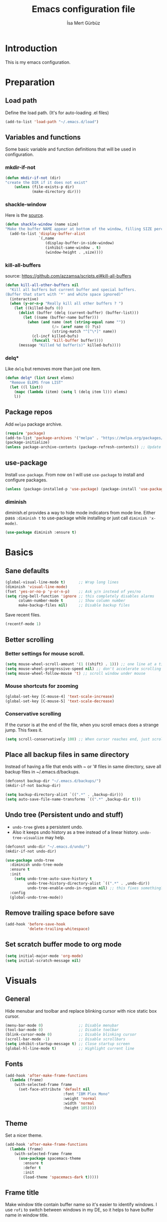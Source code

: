 #+TITLE: Emacs configuration file
#+AUTHOR: İsa Mert Gürbüz
#+BABEL: :cache yes
#+PROPERTY: header-args :tangle yes

* Introduction
This is my emacs configuration.
* Preparation
** Load path
Define the load path. (It's for auto-loading .el files)
#+BEGIN_SRC emacs-lisp
(add-to-list 'load-path "~/.emacs.d/load")
#+END_SRC
** Variables and functions
Some basic variable and function definitions that will be used in configuration.
*** mkdir-if-not
#+BEGIN_SRC emacs-lisp
(defun mkdir-if-not (dir)
"create the DIR if it does not exist"
    (unless (file-exists-p dir)
            (make-directory dir)))
#+END_SRC
*** shackle-window
Here is the [[https://www.reddit.com/r/emacs/comments/345vtl/make_helm_window_at_the_bottom_without_using_any/][source]].
#+BEGIN_SRC emacs-lisp
(defun shackle-window (name size)
"Make the buffer NAME appear at bottom of the window, filling SIZE percent of the window"
  (add-to-list 'display-buffer-alist
               `(,name
                  (display-buffer-in-side-window)
                  (inhibit-same-window . t)
                  (window-height . ,size))))
#+END_SRC
*** kill-all-buffers
source: https://github.com/azzamsa/scripts.el#kill-all-buffers
#+BEGIN_SRC emacs-lisp
(defun kill-all-other-buffers nil
  "Kill all buffers but current buffer and special buffers.
(Buffer that start with '*' and white space ignored)"
  (interactive)
  (when (y-or-n-p "Really kill all other buffers ? ")
    (let ((killed-bufs 0))
      (dolist (buffer (delq (current-buffer) (buffer-list)))
        (let ((name (buffer-name buffer)))
          (when (and name (not (string-equal name ""))
                     (/= (aref name 0) ?\s)
                     (string-match "^[^\*]" name))
            (cl-incf killed-bufs)
            (funcall 'kill-buffer buffer))))
      (message "Killed %d buffer(s)" killed-bufs))))
#+END_SRC
*** delq*
Like =delq= but removes more than just one item.
#+BEGIN_SRC emacs-lisp
(defun delq* (list &rest elems)
  "Remove ELEMS from LIST"
  (let ((l list))
    (mapc (lambda (item) (setq l (delq item l))) elems)
    l))
#+END_SRC
** Package repos
Add ~melpa~ package archive.
#+BEGIN_SRC emacs-lisp
(require 'package)
(add-to-list 'package-archives '("melpa" . "https://melpa.org/packages/"))
(package-initialize)
(unless package-archive-contents (package-refresh-contents)) ;; Update archives
#+END_SRC
** use-package
Install ~use-package~. From now on I will use ~use-package~ to install and configure packages.
#+BEGIN_SRC emacs-lisp
(unless (package-installed-p 'use-package) (package-install 'use-package))
#+END_SRC
*** diminish
diminish.el provides a way to hide mode indicators from mode line. Either pass ~:diminish t~ to use-package while installing or just call ~diminish 'x-mode)~.
#+BEGIN_SRC emacs-lisp
(use-package diminish :ensure t)
#+END_SRC
* Basics
** Sane defaults
#+BEGIN_SRC emacs-lisp
(global-visual-line-mode t)      ;; Wrap long lines
(diminish 'visual-line-mode)
(fset 'yes-or-no-p 'y-or-n-p)    ;; Ask y/n instead of yes/no
(setq ring-bell-function 'ignore ;; this completely disables alarms
      column-number-mode t       ;; Show column number
      make-backup-files nil)     ;; Disable backup files
#+END_SRC

Save recent files.
#+BEGIN_SRC emacs-lisp
(recentf-mode 1)
#+END_SRC
** Better scrolling
*** Better settings for mouse scroll.
#+BEGIN_SRC emacs-lisp
(setq mouse-wheel-scroll-amount '(1 ((shift) . 1))) ;; one line at a time
(setq mouse-wheel-progressive-speed nil) ;; don't accelerate scrolling
(setq mouse-wheel-follow-mouse 't) ;; scroll window under mouse
#+END_SRC
*** Mouse shortcuts for zooming
#+BEGIN_SRC emacs-lisp
(global-set-key [C-mouse-4] 'text-scale-increase)
(global-set-key [C-mouse-5] 'text-scale-decrease)
#+END_SRC
*** Conservative scrolling
If the cursor is at the end of the file, when you scroll emacs does a strange jump. This fixes it.
#+BEGIN_SRC emacs-lisp
(setq scroll-conservatively 100) ;; When cursor reaches end, just scroll line-by-line
#+END_SRC
** Place all backup files in same directory
Instead of having a file that ends with ~ or '# files in same directory, save all backup files in ~/.emacs.d/backups.
#+BEGIN_SRC emacs-lisp
(defconst backup-dir "~/.emacs.d/backups/")
(mkdir-if-not backup-dir)

(setq backup-directory-alist `((".*" . ,backup-dir)))
(setq auto-save-file-name-transforms `((".*" ,backup-dir t)))
#+END_SRC
** Undo tree (Persistent undo and stuff)
- ~undo-tree~ gives a persistent undo.
- Also it keeps undo history as a tree instead of a linear history. ~undo-tree-visualize~ may help.
#+BEGIN_SRC emacs-lisp
(defconst undo-dir "~/.emacs.d/undo/")
(mkdir-if-not undo-dir)

(use-package undo-tree
  :diminish undo-tree-mode
  :ensure t
  :init
    (setq undo-tree-auto-save-history t
          undo-tree-history-directory-alist `((".*" . ,undo-dir))
          undo-tree-enable-undo-in-region nil) ;; this fixes something?
  :config
  (global-undo-tree-mode))
#+END_SRC
** Remove trailing space before save
#+BEGIN_SRC emacs-lisp
(add-hook 'before-save-hook
          'delete-trailing-whitespace)
#+END_SRC
** Set scratch buffer mode to org mode
#+BEGIN_SRC emacs-lisp
(setq initial-major-mode 'org-mode)
(setq initial-scratch-message nil)
#+END_SRC
* Visuals
** General
Hide menubar and toolbar and replace blinking cursor with nice static box cursor.
#+BEGIN_SRC emacs-lisp
(menu-bar-mode 0)                ;; Disable menubar
(tool-bar-mode 0)                ;; Disable toolbar
(blink-cursor-mode 0)            ;; Disable blinking cursor
(scroll-bar-mode -1)             ;; Disable scrollbars
(setq inhibit-startup-message t) ;; Close startup screen
(global-hl-line-mode t)          ;; Highlight current line
#+END_SRC
** Fonts
#+BEGIN_SRC emacs-lisp
(add-hook 'after-make-frame-functions
  (lambda (frame)
    (with-selected-frame frame
      (set-face-attribute 'default nil
                          :font "IBM Plex Mono"
                          :weight 'normal
                          :width 'normal
                          :height 105))))
#+END_SRC
** Theme
Set a nicer theme.
#+BEGIN_SRC emacs-lisp
(add-hook 'after-make-frame-functions
  (lambda (frame)
    (with-selected-frame frame
      (use-package spacemacs-theme
        :ensure t
        :defer t
        :init
        (load-theme 'spacemacs-dark t)))))
#+END_SRC
** Frame title
Make window title contain buffer name so it's easier to identify windows. I use ~rofi~ to switch between windows in my DE, so it helps to have buffer name in window title.
#+BEGIN_SRC emacs-lisp
(setq frame-title-format "%b - emacs")
#+END_SRC
** Parentheses
*** Matching
Just enable parenthesis matching.
#+BEGIN_SRC emacs-lisp
(setq show-paren-style 'parenthesis)
(show-paren-mode 1)
#+END_SRC
*** Rainbow
Colors parantheses depending on their dept.
#+BEGIN_SRC emacs-lisp
(use-package rainbow-delimiters
  :ensure t
  :config
  (add-hook 'prog-mode-hook #'rainbow-delimiters-mode))
#+END_SRC
** 80 column line limit and trailing spaces
This code highlights the portion of line that exceeds 80 columns and trailing spaces.
#+BEGIN_SRC emacs-lisp
(setq whitespace-line-column 80)
(setq whitespace-style '(face empty tabs lines-tail trailing))
(setq whitespace-global-modes '(not org-mode markdown-mode)) ;; Disable in org-mode and markdown-mode
(global-whitespace-mode t)
(diminish 'global-whitespace-mode)
#+END_SRC
** Shackle windows
Make some temproary windows appear at bottom.
#+BEGIN_SRC emacs-lisp
(shackle-window "\\*Help\\*" 0.4)
(shackle-window "\\*Warnings*\\*" 0.2)
(shackle-window "\\*Backtrace*\\*" 0.4)
(shackle-window "\\*Flycheck.*" 0.4)
(shackle-window "\\*Org Src.*\\*" 0.4)
(shackle-window "\\*Agenda Commands\\*" 0.4)
(shackle-window "\\*Org Agenda\\*" 0.4)
(shackle-window "\\*Org Select\\*" 0.4)
(shackle-window "CAPTURE-*" 0.4)
(shackle-window "magit.*" 0.4)
(shackle-window "\\*xref\\*" 0.4)
(shackle-window "\\*Org-Babel Error Output\\*" 0.4)
(shackle-window "\\*curl error\\*" 0.4)
#+END_SRC
** Spaces instead of tabs
#+BEGIN_SRC emacs-lisp
(setq-default tab-width 4)
(setq-default indent-tabs-mode nil)
#+END_SRC
* evil-mode
** Install
#+BEGIN_SRC emacs-lisp
(use-package evil
  :ensure t
  :init
  (setq evil-want-integration t
        evil-want-keybinding nil
        evil-want-C-u-scroll t)
  :config
  (evil-mode 1))
#+END_SRC
** evil-surround
#+BEGIN_SRC emacs-lisp
(use-package evil-surround
  :ensure t
  :init
  (global-evil-surround-mode 1))
#+END_SRC
** Visual line movement
To move between visual lines instead of real lines:
#+BEGIN_SRC emacs-lisp
(setq-default evil-cross-lines t) ;; Make horizontal movement cross lines
(define-key evil-normal-state-map (kbd "<remap> <evil-next-line>") 'evil-next-visual-line)
(define-key evil-normal-state-map (kbd "<remap> <evil-previous-line>") 'evil-previous-visual-line)
(define-key evil-motion-state-map (kbd "<remap> <evil-next-line>") 'evil-next-visual-line)
(define-key evil-motion-state-map (kbd "<remap> <evil-previous-line>") 'evil-previous-visual-line)
#+END_SRC
** Change cursor color according to mode
#+BEGIN_SRC emacs-lisp
(setq evil-normal-state-cursor '("green" box))
(setq evil-visual-state-cursor '("orange" box))
(setq evil-emacs-state-cursor '("red" box))
(setq evil-insert-state-cursor '("red" bar))
(setq evil-replace-state-cursor '("red" bar))
(setq evil-operator-state-cursor '("red" hollow))
#+END_SRC
* org-mode
#+BEGIN_SRC emacs-lisp
(setq life-org "~/Documents/notes/life.org")
#+END_SRC
** Better defaults
#+BEGIN_SRC emacs-lisp
(setq org-src-fontify-natively t) ;; Enable code highlighting in ~SRC~ blocks.
(setq org-ellipsis "..↯")         ;; Replace ... with ..↯ in collapsed sections
#+END_SRC
** Auto indent subsections
Automatically invoke ~org-indent-mode~ which gives nice little indentation under subsections. It makes reading easier.
#+BEGIN_SRC emacs-lisp
(add-hook 'org-mode-hook (lambda () (org-indent-mode t)) t) ;; FIXME: theme
(diminish 'org-indent-mode)
#+END_SRC
** Nice bullets
Make headings look better with nice bullets. It also adjusts the size of headings according to their level.
#+BEGIN_SRC emacs-lisp
(use-package org-bullets
  :ensure t
  :init
  (add-hook 'org-mode-hook (lambda () (org-bullets-mode t))))
#+END_SRC
** Babel
*** Install extra languages
**** ob-http
- Http request in org-mode babel.
#+BEGIN_SRC emacs-lisp
(use-package ob-http
  :ensure t)
#+END_SRC
*** Load languages
These are the languages that can be run in codeblocks.
#+BEGIN_SRC emacs-lisp
(org-babel-do-load-languages
 'org-babel-load-languages
 '((emacs-lisp . t)
   (scheme . t)
   (python . t)
   (js . t)
   (shell . t)
   (http . t)))
#+END_SRC
*** Don't ask permissions for evaluating code blocks
#+BEGIN_SRC emacs-lisp
(setq org-confirm-babel-evaluate nil)
#+END_SRC
*** Set default scheme implementation as ~guile~
#+BEGIN_SRC emacs-lisp
(use-package geiser
  :ensure t
  :init
  (setq geiser-default-implementation 'guile))
#+END_SRC
** Exports
*** HTML
#+BEGIN_SRC emacs-lisp
(use-package htmlize :ensure t)
#+END_SRC
*** iCalendar settings
#+BEGIN_SRC emacs-lisp
(setq org-icalendar-store-UID t
      org-icalendar-alarm-time 15
      org-icalendar-use-scheduled '(todo-start event-if-todo)
      org-icalendar-use-deadline '(todo-due event-if-todo))
#+END_SRC
** Helper functions
*** org-X-today
#+BEGIN_SRC emacs-lisp
(defun current-date nil
  (shell-command-to-string "sh -c 'echo -n $(date \"+%Y-%m-%d %a\")'"))

(defun insert-current-date nil
  (interactive)
  (insert (current-date)))

(defun org-x-today (x)
  (end-of-line)
  (newline)
  (insert (concat (upcase x) ": <" (current-date) ">")))

(defun org-deadline-today nil
  (interactive)
  (org-x-today "deadline"))

(defun org-schedule-today nil
  (interactive)
  (org-x-today "scheduled"))
#+END_SRC
** Agenda
#+BEGIN_SRC emacs-lisp
(setq org-agenda-files `(,life-org)
      org-agenda-use-time-grid t
      org-agenda-time-grid '((weekly today require-timed remove-match)
                             (800 1000 1200 1400 1600 1800 2000 2200) "......" "----------------"))
#+END_SRC
** todo keywords
#+BEGIN_SRC emacs-lisp
;; Add this to org files if you need:
;; #+TODO: TODO IN-PROGRESS WAITING DONE
;; OR
;; (setq org-todo-keywords
;;   '((sequence "TODO" "IN-PROGRESS" "WAITING" "DONE")))

(setq org-todo-keyword-faces
      '(("WAITING" . (:foreground "yellow" :weight bold))
        ("IN-PROGRESS" . (:foreground "magenta" :weight bold))))
#+END_SRC
** sticky headers
#+BEGIN_SRC emacs-lisp
(use-package org-sticky-header
  :ensure t)
#+END_SRC
** TODO org-capture
- [ ] Add a shortcut.
- [ ] Add more templates.
- [ ] Maybe add a way to call it outside of emacs.
#+BEGIN_SRC emacs-lisp
(setq org-capture-templates
      '(("t" "Todo" entry (file+headline life-org "Current")
         "* TODO %?\n  %i\n  %a")))
#+END_SRC
* Other packages
** which-key
A package that shows key combinations. (for example press C-x and wait) It also works with ~evil-leader~, just press leader key and wait to see your options.
#+BEGIN_SRC emacs-lisp
(use-package which-key
  :ensure t
  :diminish which-key-mode
  :config
  (which-key-mode))
#+END_SRC
** goto-chg
#+BEGIN_SRC emacs-lisp
(use-package goto-chg
  :ensure t)
#+END_SRC
** eyebrowse/tabs
#+BEGIN_SRC emacs-lisp
(use-package eyebrowse
  :ensure t
  :diminish eyebrowse-mode
  :init
  (setq eyebrowse-new-workspace t)
  :config
  (progn
    (define-key eyebrowse-mode-map (kbd "M-1") 'eyebrowse-switch-to-window-config-1)
    (define-key eyebrowse-mode-map (kbd "M-2") 'eyebrowse-switch-to-window-config-2)
    (define-key eyebrowse-mode-map (kbd "M-3") 'eyebrowse-switch-to-window-config-3)
    (define-key eyebrowse-mode-map (kbd "M-4") 'eyebrowse-switch-to-window-config-4)
    (define-key eyebrowse-mode-map (kbd "M-5") 'eyebrowse-switch-to-window-config-5)
    (define-key evil-normal-state-map (kbd "M-.") 'eyebrowse-next-window-config)
    (define-key evil-normal-state-map (kbd "M-,") 'eyebrowse-prev-window-config)
    (eyebrowse-mode t)))
#+END_SRC
** key-chord
*** Install and configure
#+BEGIN_SRC emacs-lisp
(use-package key-chord
  :ensure t
  :diminish key-chord-mode
  :init
  (setq key-chord-one-key-delay 0.3    ;; 0.3 secons delay for hitting same key (eg. aa)
        key-chord-two-keys-delay 0.25) ;; delay hitting two different keys (eg. jk)
  :config
  (key-chord-mode 1))
#+END_SRC
*** Bindings
#+BEGIN_SRC emacs-lisp
(key-chord-define evil-insert-state-map "jk" 'evil-normal-state) ;; jk returns to normal mode, from insert mode
(key-chord-define evil-normal-state-map "ff" 'evil-toggle-fold)  ;; ff toggles folding
#+END_SRC
** avy
avy is very similar to ~vim-easymotion~. It simply jumps to a visible text using a given char.
#+BEGIN_SRC emacs-lisp
(use-package avy
  :ensure t
  :init
  (setq avy-keys '(?q ?w ?e ?r ?a ?s ?d ?f ?j ?k ?l ?u ?i ?o ?p)))
#+END_SRC
*** Bindings
#+BEGIN_SRC emacs-lisp
(define-key evil-normal-state-map (kbd "s") 'avy-goto-char)   ;; Go to any char
(define-key evil-normal-state-map (kbd "S") 'avy-goto-word-1) ;; Go to beginning of a word
#+END_SRC
** helm
*** Enable and set defaults
#+BEGIN_SRC emacs-lisp
(use-package helm
  :ensure t
  :diminish helm-mode
  :init
  (setq helm-mode-fuzzy-match t
        helm-completion-in-region-fuzzy-match t
        helm-candidate-number-limit 100
        projectile-completion-system 'helm)
  :config
  (progn
    (helm-mode 1)
    (helm-adaptive-mode 1)
    (shackle-window "\\*[hH]elm*" 0.35))) ;; make helm windows appear at bottom
#+END_SRC
*** Better selection
Set ~<tab>~ and ~Alt-j~ for selecting next result and ~<backtab>~ and ~Alt-k~ for selecting previous result.
#+BEGIN_SRC emacs-lisp
(define-key helm-map (kbd "TAB") 'helm-next-line)
(define-key helm-map (kbd "<backtab>") 'helm-previous-line)
(define-key helm-map (kbd "M-j") 'helm-next-line)
(define-key helm-map (kbd "M-k") 'helm-previous-line)
#+END_SRC
*** helm-rg (ripgrep)
#+BEGIN_SRC emacs-lisp
(use-package helm-rg
  :ensure t)
#+END_SRC
** projectile
A project management tool. I set a project path below and make sure projectile scans that directory for projects.
#+BEGIN_SRC emacs-lisp
(use-package projectile
  :ensure t
  :diminish projectile-mode
  :init
  (setq projectile-completion-system 'helm
        projectile-enable-caching t
        projectile-project-search-path '("~/Workspace/projects")) ;; This may take more paths as argument
  :config
  (progn
    (projectile-discover-projects-in-search-path)
    (setq projectile-globally-ignored-files (append '("Cargo.lock"))
          projectile-globally-ignored-directories (append '(".stack-work" "target"))
          projectile-globally-ignored-file-suffixes (append '("~" ".rs.bk")))
    (projectile-mode)))
;; FIXME: ignored stuff still showing up in projectile-find-file
#+END_SRC
** flycheck
#+BEGIN_SRC emacs-lisp
(use-package flycheck
  :ensure t
  :init (global-flycheck-mode))

;; show errors in tooltip while hovering
(use-package flycheck-pos-tip
  :ensure t
  :config
  (with-eval-after-load 'flycheck (flycheck-pos-tip-mode)))
#+END_SRC
** company
*** Install and configure
#+BEGIN_SRC emacs-lisp
(use-package company
  :ensure t
  :init
  (setq company-selection-wrap-around t  ;; start completing after 1 char
        company-minimum-prefix-length 1) ;; return to first completion after the last one (cycles)
  :config
  (progn
    (add-hook 'after-init-hook 'global-company-mode)
    (company-tng-configure-default)))    ;; cycle trough suggestions using tab
#+END_SRC
*** quickhelp
Shows a nice tooltip while idling on a completion.
#+BEGIN_SRC emacs-lisp
(use-package company-quickhelp
  :ensure t
  :config
  (progn
    (company-quickhelp-mode))
    (eval-after-load 'company '(define-key company-active-map (kbd "M-p") 'company-quickhelp-manual-begin))) ;; Alt-p shows the popup manually
#+END_SRC
** eglot (lsp client)
#+BEGIN_SRC emacs-lisp
(use-package eglot
  :ensure t)
#+END_SRC
** eshell
*** aliases
Get bash aliases and update eshell aliases. My aliases are in a file called =~/.config/aliases= in bash format. I convert them to abbreviations in fish shell and I convert them to eshell aliases in here.
#+BEGIN_SRC emacs-lisp
(defun eshell-update-aliases-if-needed nil
  (interactive)
  (when (file-newer-than-file-p "~/.config/aliases" eshell-aliases-file)
      (progn
          (shell-command-to-string
            (concat
              "grep -vE '^(#|$)' ~/.config/aliases"
              "|"
              "sed -r 's/=/ /; s/(.*)\".*/\\1 $*/; s/\"//;' "
              ">"
              eshell-aliases-file
              ))
          (eshell-read-aliases-list))))

(add-hook 'eshell-mode-hook 'eshell-update-aliases-if-needed)
#+END_SRC
*** clear
#+BEGIN_SRC emacs-lisp
(defun eshell-clear-buffer ()
  "Clear terminal"
  (interactive)
  (let ((inhibit-read-only t))
    (erase-buffer)))

(defun eshell/clear nil
  (eshell-clear-buffer))
#+END_SRC
** ispell
- Use =flyspell-mode= to start spell checking.
#+BEGIN_SRC emacs-lisp
(setq ispell-program-name "hunspell"
      ispell-local-dictionary "en_US"
      ispell-local-dictionary-alist
      '(("en_US" "[[:alpha:]]" "[^[:alpha:]]" "[']" nil ("-d" "en_US") nil utf-8)))

(add-hook 'org-mode-hook 'flyspell-mode)
(add-hook 'markdown-mode-hook 'flyspell-mode)
#+END_SRC
** treemacs
#+BEGIN_SRC emacs-lisp
(use-package treemacs
  :ensure t
  :defer t
  :config
  (setq treemacs-show-hidden-files nil)
  :bind
  (:map global-map
    ("M-f" . treemacs)
    ("M-j" . evil-window-down)
    ("M-l" . evil-window-right)))

(use-package treemacs-evil
  :after treemacs evil
  :ensure t)

(use-package treemacs-projectile
  :after treemacs projectile
  :ensure t)

(use-package treemacs-icons-dired
  :after treemacs dired
  :ensure t
  :config (treemacs-icons-dired-mode))

(use-package treemacs-magit
  :after treemacs magit
  :ensure t)
#+END_SRC
** telephone-line
#+BEGIN_SRC emacs-lisp
;; Color settings
;; I just extracted these 2 functions from the telephone-line source.
;; and only switched their colors.
(defface telephone-line-evil-insert
  '((t (:background "tomato" :inherit telephone-line-evil)))
  "Face used in evil color-coded segments when in Insert state."
  :group 'telephone-line-evil)

(defface telephone-line-evil-normal
  '((t (:background "dark slate blue" :inherit telephone-line-evil)))
  "Face used in evil color-coded segments when in Normal state."
  :group 'telephone-line-evil)

(use-package telephone-line
  :ensure t
  :config
    (progn
      ;; Separator settings
      (setq telephone-line-primary-left-separator 'telephone-line-cubed-left
            telephone-line-secondary-left-separator 'telephone-line-cubed-hollow-left
            telephone-line-primary-right-separator 'telephone-line-cubed-right
            telephone-line-secondary-right-separator 'telephone-line-cubed-hollow-right)

      ;; Define segments
      (setq telephone-line-lhs
          '((evil   . (telephone-line-evil-tag-segment))
            (accent . (telephone-line-vc-segment
                       telephone-line-process-segment))
            (nil    . (telephone-line-buffer-segment
                       telephone-line-minor-mode-segment))))

      (setq telephone-line-center-rhs
          '((nil    . (telephone-line-flycheck-segment))))

      (setq telephone-line-rhs
          '((nil    . (telephone-line-misc-info-segment))
            (accent . (telephone-line-major-mode-segment))
            (evil   . (telephone-line-airline-position-segment))))

      ;; Misc settings
      (setq telephone-line-height 20)
      (telephone-line-mode t)))
#+END_SRC
** multiple-cursors
#+BEGIN_SRC emacs-lisp
(use-package evil-mc
  :ensure t
  :diminish evil-mc-mode
  :config
  (progn
    (evil-define-key 'visual evil-mc-key-map
      "A" #'evil-mc-make-cursor-in-visual-selection-end
      "I" #'evil-mc-make-cursor-in-visual-selection-beg)
    (global-evil-mc-mode 1)))
#+END_SRC
** TODO orgmode #+completion stuff
** yasnippets
#+BEGIN_SRC emacs-lisp
(use-package yasnippet
  :ensure t
  :config
  (progn
    (yas-reload-all)
    (add-hook 'prog-mode-hook #'yas-minor-mode)
    (setq yas-snippet-dirs
      '("~/.emacs.d/snippets"                   ;; personal snippets
        ))))
#+END_SRC
* Keybindings
- For leader key bindings, see: [[*evil-leader][evil-leader]]
- For key-chord  bindings, see: [[*Bindings][key-chord/bindings]]
- For avy        bindings, see: [[*Bindings][avy/bindings]]
** Some general keybindings
#+BEGIN_SRC emacs-lisp
(global-set-key (kbd "<escape>") 'keyboard-escape-quit)
(global-set-key (kbd "C-s") 'save-buffer)

(evil-define-key 'normal 'global
  "gd" 'my/goto-definition
  "gR" 'my/find-references
  "?"   'helm-semantic-or-imenu
  (kbd "M-f") 'treemacs
  (kbd "C-f") 'helm-occur)
#+END_SRC
** evil-leader
Enable leader key and bind some keys.
#+BEGIN_SRC emacs-lisp
(defun execute-C-c-C-c ()
  (interactive)
  (execute-kbd-macro (kbd "C-c C-c")))

(use-package evil-leader
  :ensure t
  :init
  (global-evil-leader-mode)
  :config
  (progn
    (evil-leader/set-leader "SPC")
    (evil-leader/set-key
      ;; generic
      "SPC" 'helm-M-x
      "RET" 'helm-mini
      ";"   'eval-last-sexp
      "f"   'projectile-find-file
      "s"   'yas-insert-snippet
      "e"   'execute-C-c-C-c

      ;; helm
      "hh" 'helm-resume
      "hr" 'helm-rg

      ;; bookmarks
      "bb" 'helm-bookmarks
      "bs" 'bookmarks-set

      ;; projectile/project
      "pp" 'projectile-browse-dirty-projects
      "pf" 'projectile-find-file
      "ps" 'projectile-switch-project
      "pr" 'projectile-recentf

      ;; refactor
      "rr" 'my/rename-variable
      "rf" 'my/format-code)

      (evil-leader/set-key-for-mode 'org-mode
        "d" 'org-babel-remove-result)
))

#+END_SRC
** Better split management
- A-- splits below, A-\ splits right.
- A-h,j,k,l to switch between splits.
- A-H,J,K,L shrink, enlarge split.
#+BEGIN_SRC emacs-lisp
(evil-define-key 'normal 'global
  (kbd "M-\\") 'split-window-right
  (kbd "M--") 'split-window-below
  (kbd "M-J") 'enlarge-window
  (kbd "M-K") 'shrink-window
  (kbd "M-L") 'enlarge-window-horizontally
  (kbd "M-H") 'shrink-window-horizontally)

;; This is needed to override other modes mappings
(define-minor-mode movement-map-mode
  "Overrides all major and minor mode keys" t)

(defvar movement-map (make-sparse-keymap "movement-map")
  "Override all major and minor mode keys")

(evil-define-key 'normal movement-map
  (kbd "M-j") 'evil-window-down
  (kbd "M-k") 'evil-window-up
  (kbd "M-h") 'evil-window-left
  (kbd "M-l") 'evil-window-right)

(evil-define-key 'normal treemacs-mode-map
  (kbd "M-j") 'evil-window-down
  (kbd "M-k") 'evil-window-up
  (kbd "M-h") 'evil-window-left
  (kbd "M-l") 'evil-window-right)

(evil-make-intercept-map movement-map)

(add-to-list 'emulation-mode-map-alists
  `((movement-map-mode . ,movement-map)))
#+END_SRC
** Move in insert mode
- Use A-h,j,k,l to move in insert mode.
- Some extra for ~eshell~:
  - A-j selects next matching input
  - A-k selects previous matching input
#+BEGIN_SRC emacs-lisp
(evil-define-key 'insert 'global
  (kbd "M-l") 'forward-char
  (kbd "M-h") 'backward-char
  (kbd "M-j") 'next-line
  (kbd "M-k") 'previous-line)

(evil-define-key 'insert eshell-mode-map
  (kbd "M-j") 'eshell-next-matching-input-from-input
  (kbd "M-k") 'eshell-previous-matching-input-from-input)

(evil-define-key 'insert geiser-repl-mode-map
  (kbd "M-j") 'comint-next-matching-input-from-input
  (kbd "M-k") 'comint-previous-matching-input-from-input)
#+END_SRC
** evil bindings for org-mode
#+BEGIN_SRC emacs-lisp
(evil-define-key 'normal org-mode-map
  "[" 'org-previous-visible-heading
  "]" 'org-next-visible-heading
  "-" 'org-cycle-list-bullet
  "H" 'org-shiftleft
  "J" 'org-shiftdown
  "K" 'org-shiftup
  "L" 'org-shiftright
  (kbd "M-H") 'org-shiftmetaleft
  (kbd "M-J") 'org-shiftmetadown
  (kbd "M-K") 'org-shiftmetaup
  (kbd "M-L") 'org-shiftmetaright

;; FIXME: M-h,j,k,l conflicts with split swithcing shourtcuts
;; so I just prefixed them with Hyper but this does not feel natural.
  (kbd "M-H-h") 'org-metaleft
  (kbd "M-H-j") 'org-metadown
  (kbd "M-H-k") 'org-metaup
  (kbd "M-H-l") 'org-metaright

  "t" 'org-todo
  "T" 'org-set-tags
  "E" 'org-ctrl-c-ctrl-c
  "O" 'org-open-at-point
  "Y" 'org-store-link)
#+END_SRC
*** evil bindings for org-agenda
#+BEGIN_SRC emacs-lisp
(add-hook 'org-agenda-mode-hook
  (lambda ()
    (define-key org-agenda-mode-map "j" 'evil-next-line)
    (define-key org-agenda-mode-map "k" 'evil-previous-line)))
#+END_SRC
** TODO Install evil keybindings for other modes
#+BEGIN_SRC
(use-package evil-collection
  :after evil
  :ensure t
  :config
  (evil-collection-init))
#+END_SRC
* Language specific
** git
#+BEGIN_SRC emacs-lisp
(use-package magit
  :ensure t)

;; j,k as up-down
(with-eval-after-load 'magit-status
  (define-key magit-status-mode-map (kbd "j")  'next-line)
  (define-key magit-status-mode-map (kbd "k")  'previous-line))
#+END_SRC
** markdown
#+BEGIN_SRC emacs-lisp
(use-package markdown-mode
  :ensure t
  :mode
  (("README\\.md\\'" . gfm-mode)
   ("\\.md\\'" . markdown-mode)
   ("\\.markdown\\'" . markdown-mode))
  :init
  (setq markdown-command "multimarkdown")
  :config
  (evil-define-key 'normal markdown-mode-map
    (kbd "TAB") 'markdown-cycle
    (kbd "]") 'markdown-outline-next
    (kbd "[") 'markdown-outline-previous))
#+END_SRC
** python
#+BEGIN_SRC emacs-lisp
(use-package elpy
  :ensure t
  :init
  :config
  (progn
    (elpy-enable)
    (add-hook 'elpy-mode-hook (lambda nil (which-function-mode nil))) ;; This mode causes IPython to freeze
    (setq elpy-modules (delq* elpy-modules 'elpy-module-flymake 'elpy-modules-django))))
#+END_SRC
** haskell
#+BEGIN_SRC emacs-lisp
(use-package haskell-mode :ensure t)
(use-package flycheck-haskell
  :ensure t
  :config
  (add-hook 'haskell-mode-hook #'flycheck-haskell-setup))
#+END_SRC
** rust
#+BEGIN_SRC emacs-lisp
(use-package rust-mode :ensure t)
#+END_SRC
** js
*** flycheck: use eslint executable from project dir
#+BEGIN_SRC emacs-lisp
(defun use-eslint-from-node-modules ()
  (let* ((root (locate-dominating-file
                (or (buffer-file-name) default-directory)
                "node_modules"))
         (eslint (and root (expand-file-name "node_modules/.bin/eslint" root))))
    (when (and eslint (file-executable-p eslint))
      (setq-local flycheck-javascript-eslint-executable eslint))))

(add-hook 'flycheck-mode-hook #'use-eslint-from-node-modules)
#+END_SRC
*** tern: code completion and stuff
#+BEGIN_SRC emacs-lisp
(use-package company-tern
  :ensure t
  :config
  (progn
    (add-to-list 'company-backends 'company-tern)
    (add-hook 'js-mode-hook (lambda () (tern-mode t)))))
#+END_SRC
*** TODO indium
https://indium.readthedocs.io/en/latest/
* my/
#+BEGIN_SRC emacs-lisp
(defun my/goto-definition nil
  (interactive)
  (cond
    ((bound-and-true-p tern-mode) (call-interactively 'tern-find-definition))
    (t (call-interactively 'xref-find-definition))))

(defun my/find-references nil
  (interactive)
  (cond
    ((bound-and-true-p tern-mode) (call-interactively 'tern-highlight-refs))
    (t (call-interactively 'xref-find-references))))

(defun my/rename-variable nil
  (interactive)
  (cond
    ((bound-and-true-p tern-mode) (call-interactively 'tern-rename-variable))
    ((bound-and-true-p eglot--managed-mode) (call-interactively 'eglot-rename))
    (t (message "No renamer found for this mode!"))))

(defun my/format-code nil
  (interactive)
  (cond
    ((bound-and-true-p elpy-mode) (call-interactively 'elpy-format-code))
    ((bound-and-true-p eglot--managed-mode) (call-interactively 'eglot-format))
    ((bound-and-true-p rust-mode) (call-interactively 'rust-format-buffer))
    (t (message "No formatter found for this mode!"))))
#+END_SRC
